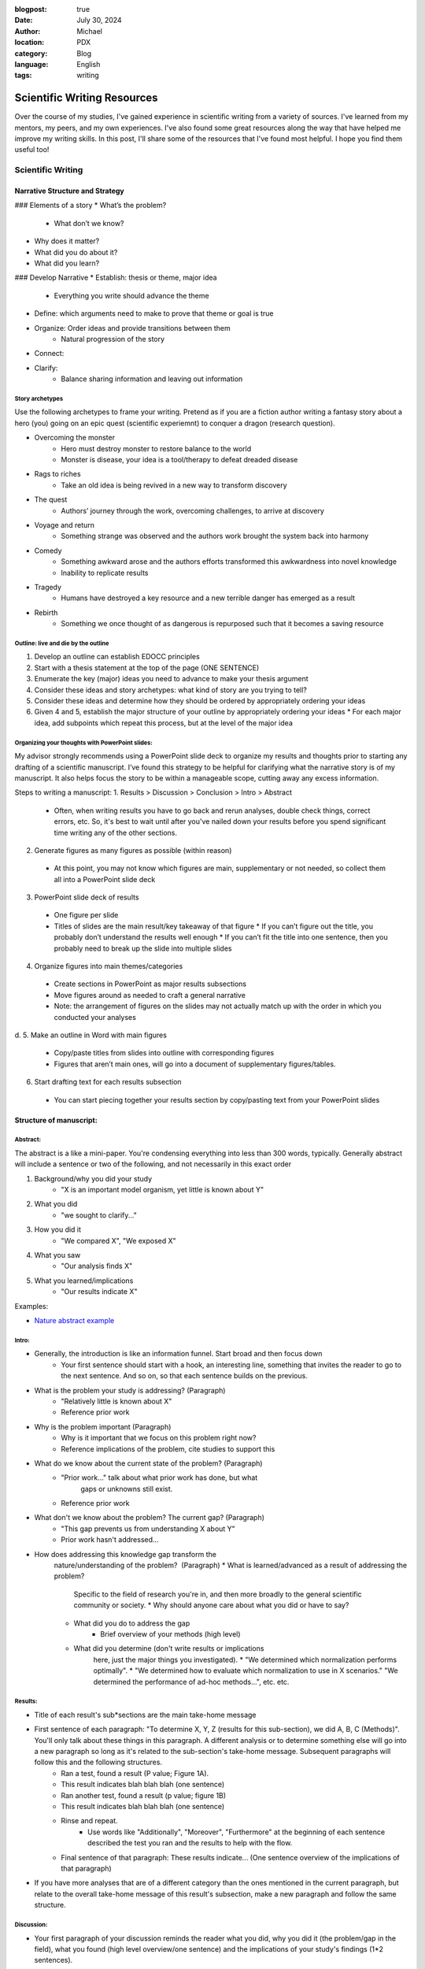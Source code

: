 :blogpost: true
:date: July 30, 2024
:author: Michael
:location: PDX
:category: Blog
:language: English
:tags: writing

Scientific Writing Resources
============================

Over the course of my studies, I've gained experience in scientific writing from a variety of sources. I've learned from my mentors, my peers, and my own experiences. I've also found some great resources along the way that have helped me improve my writing skills. In this post, I'll share some of the resources that I've found most helpful. I hope you find them useful too!

Scientific Writing
------------------

Narrative Structure and Strategy
````````````````````````````````

### Elements of a story
* What’s the problem?
    * What don’t we know?
* Why does it matter?
* What did you do about it?
* What did you learn?

### Develop Narrative
* Establish: thesis or theme, major idea
    * Everything you write should advance the theme
* Define: which arguments need to make to prove that theme or goal is true
* Organize: Order ideas and provide transitions between them
    * Natural progression of the story
* Connect: 
* Clarify: 
    * Balance sharing information and leaving out information



Story archetypes
''''''''''''''''

Use the following archetypes to frame your writing. Pretend as if you are a fiction author writing a fantasy story about a hero (you) going on an epic quest (scientific experiemnt) to conquer a dragon (research question).

* Overcoming the monster
    * Hero must destroy monster to restore balance to the world
    * Monster is disease, your idea is a tool/therapy to defeat dreaded disease
* Rags to riches
    * Take an old idea is being revived in a new way to transform discovery
* The quest
    * Authors’ journey through the work, overcoming challenges, to arrive at discovery
* Voyage and return
    * Something strange was observed and the authors work brought the system back into harmony
* Comedy
    * Something awkward arose and the authors efforts transformed this awkwardness into novel knowledge
    * Inability to replicate results
* Tragedy
    * Humans have destroyed a key resource and a new terrible danger has emerged as a result
* Rebirth
    * Something we once thought of as dangerous is repurposed such that it becomes a saving resource


Outline: live and die by the outline
''''''''''''''''''''''''''''''''''''

1. Develop an outline can establish EDOCC principles
2. Start with a thesis statement at the top of the page (ONE SENTENCE)
3. Enumerate the key (major) ideas you need to advance to make your thesis argument
4. Consider these ideas and story archetypes: what kind of story are you trying to tell?
5. Consider these ideas and determine how they should be ordered by appropriately ordering your ideas
6. Given 4 and 5, establish the major structure of your outline by appropriately ordering your ideas
   * For each major idea, add subpoints which repeat this process, but at the level of the major idea


Organizing your thoughts with PowerPoint slides:
''''''''''''''''''''''''''''''''''''''''''''''''

My advisor strongly recommends using a PowerPoint slide deck to organize my results and thoughts prior to starting any drafting of a scientific manuscript. I’ve found this strategy to be helpful for clarifying what the narrative story is of my manuscript. It also helps focus the story to be within a manageable scope, cutting away any excess information. 

Steps to writing a manuscript:
1.	Results > Discussion > Conclusion > Intro > Abstract
   * Often, when writing results you have to go back and rerun analyses, double check things, correct errors, etc. So, it's best to wait until after you've nailed down your results before you spend significant time writing any of the other sections.
2.	Generate figures as many figures as possible (within reason)
   * At this point, you may not know which figures are main, supplementary or not needed, so collect them all into a PowerPoint slide deck
3.	PowerPoint slide deck of results
   * One figure per slide
   * Titles of slides are the main result/key takeaway of that figure
     * If you can’t figure out the title, you probably don’t understand the results well enough
     * If you can’t fit the title into one sentence, then you probably need to break up the slide into multiple slides
4.	Organize figures into main themes/categories
   * Create sections in PowerPoint as major results subsections
   * Move figures around as needed to craft a general narrative
   * Note: the arrangement of figures on the slides may not actually match up with the order in which you conducted your analyses
d.	
5.	Make an outline in Word with main figures 
   * Copy/paste titles from slides into outline with corresponding figures
   * Figures that aren’t main ones, will go into a document of supplementary figures/tables.
6.	Start drafting text for each results subsection
   * You can start piecing together your results section by copy/pasting text from your PowerPoint slides


Structure of manuscript:
````````````````````````

Abstract:
'''''''''

The abstract is a like a mini-paper. You're condensing everything into less than 300 words, typically. Generally abstract will include a sentence or two of the following, and not necessarily in this exact order

1. Background/why you did your study
    * "X is an important model organism, yet little is known about Y"
2. What you did
    * "we sought to clarify..."
3. How you did it
    * "We compared X", "We exposed X"
4. What you saw
    * "Our analysis finds X"
5. What you learned/implications
    * "Our results indicate X"

Examples:

* `Nature abstract example <https://www.nature.com/documents/nature-summary-paragraph.pdf>`_

Intro:
''''''

* Generally, the introduction is like an information funnel. Start broad and then focus down
    * Your first sentence should start with a hook, an interesting line, something that invites the reader to go to the next sentence. And so on, so that each sentence builds on the previous.
* What is the problem your study is addressing? (Paragraph)
    * "Relatively little is known about X"
    * Reference prior work
* Why is the problem important (Paragraph)
    * Why is it important that we focus on this problem right now? 
    * Reference implications of the problem, cite studies to support this
* What do we know about the current state of the problem? (Paragraph)
    * "Prior work..." talk about what prior work has done, but what
        gaps or unknowns still exist.
    * Reference prior work
* What don't we know about the problem? The current gap? (Paragraph)
    * "This gap prevents us from understanding X about Y"
    * Prior work hasn't addressed...
* How does addressing this knowledge gap transform the
    nature/understanding of the problem?  (Paragraph)
    * What is learned/advanced as a result of addressing the problem?
        Specific to the field of research you're in, and then more
        broadly to the general scientific community or society.
        * Why should anyone care about what you did or have to say?
    * What did you do to address the gap
        * Brief overview of your methods (high level)
    * What did you determine (don't write results or implications
        here, just the major things you investigated). 
        * "We determined which normalization performs optimally".
        * "We determined how to evaluate which normalization to use in X scenarios." "We determined the performance of ad-hoc methods...", etc. etc.

Results:
''''''''

* Title of each result's sub*sections are the main take-home message
* First sentence of each paragraph: "To determine X, Y, Z (results for this sub-section), we did A, B, C (Methods)". You'll only talk about these things in this paragraph. A different analysis or to determine something else will go into a new paragraph so long as it's related to the sub-section's take-home message. Subsequent paragraphs will follow this and the following structures.
    * Ran a test, found a result (P value; Figure 1A).
    * This result indicates blah blah blah (one sentence)
    * Ran another test, found a result (p value; figure 1B)
    * This result indicates blah blah blah (one sentence)
    * Rinse and repeat.
        * Use words like "Additionally", "Moreover", "Furthermore" at the beginning of each sentence described the test you ran and the results to help with the flow.
    * Final sentence of that paragraph: These results indicate... (One sentence overview of the implications of that paragraph)
* If you have more analyses that are of a different category than the ones mentioned in the current paragraph, but relate to the overall take-home message of this result's subsection, make a new paragraph and follow the same structure. 

Discussion:
'''''''''''

* Your first paragraph of your discussion reminds the reader what you did, why you did it (the problem/gap in the field), what you found (high level overview/one sentence) and the implications of your study's findings (1*2 sentences).
* Next paragraph discusses the first result's sub*section:
    * First sentence is the take home message of that result's sub-section (more or less the title of the subsection)
    * Discuss what prior work has observed related to your findings in that sub*section
    * Do your results agree or disagree with those observations?
    * Why do your results agree or disagree (you can briefly mention limitations, but don't dwell on them)
    * Touch on future work if you think there's still a gap to be filled
    * What new insights do the findings provide the scientific field?
* Second major result:
    * Rinse and repeat like the first major result
* Third major result:
    * ⁠Rinse and repeat like the first major result
* Summarize all three results
    * "In conclusion, we found that X blah blah blah." You want to repeat each of your major findings and what the implications are of each finding. You're going to write at a slightly higher level, more general so that a college educated science student could understand what you found and why it matters.
    * Expound on any major limitations of your study, don't sweat the small stuff.
    * Expound on any major gaps that future work could address
    * Last sentence is the major take-home message of your entire paper. 
        * If someone read nothing else, what is the one thing you'd want them to walk away with in one sentence?

Conclusion:
'''''''''''

* What did your study demonstrate? (overall take home message)
* What did you do?
* What did each of your major findings demonstrate (One sentence for each major finding and what it means)
* What is the implication for the field you're publishing in?
* What is the implication for the broader scientific field?
